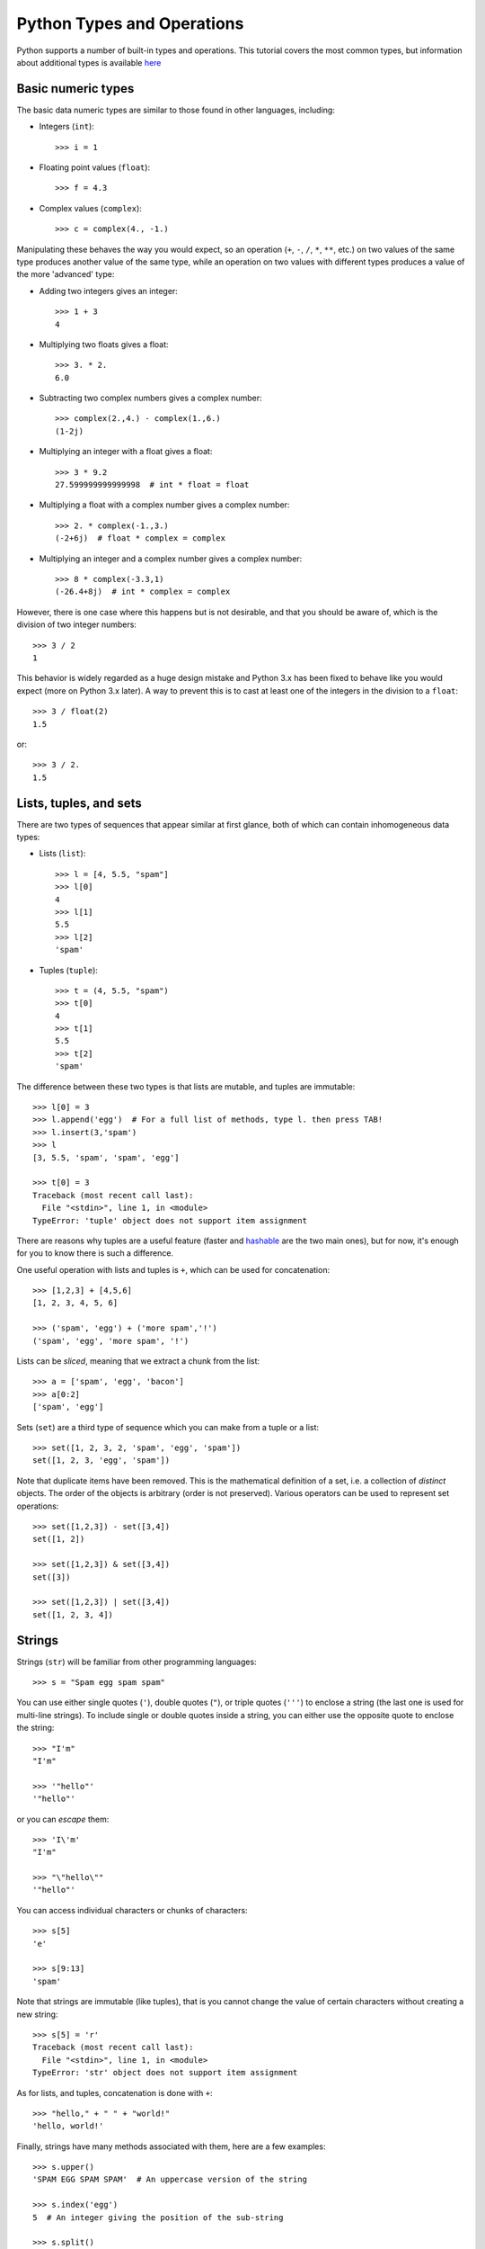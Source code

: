 .. _python-built-in-types-and-operations:

Python Types and Operations
===========================

Python supports a number of built-in types and operations. This tutorial covers the most common types, but information about additional types is available `here <http://docs.python.org/library/stdtypes.html>`_

Basic numeric types
-------------------

The basic data numeric types are similar to those found in other languages, including:

* Integers (``int``)::

    >>> i = 1

* Floating point values (``float``)::

    >>> f = 4.3

* Complex values (``complex``)::

    >>> c = complex(4., -1.)

Manipulating these behaves the way you would expect, so an operation (``+``, ``-``, ``/``, ``*``, ``**``, etc.) on two values of the same type produces another value of the same type, while an operation on two values with different types produces a value of the more 'advanced' type:

* Adding two integers gives an integer::

    >>> 1 + 3
    4

* Multiplying two floats gives a float::

    >>> 3. * 2.
    6.0

* Subtracting two complex numbers gives a complex number::

    >>> complex(2.,4.) - complex(1.,6.)
    (1-2j)

* Multiplying an integer with a float gives a float::

    >>> 3 * 9.2
    27.599999999999998  # int * float = float

* Multiplying a float with a complex number gives a complex number::

    >>> 2. * complex(-1.,3.)
    (-2+6j)  # float * complex = complex

* Multiplying an integer and a complex number gives a complex number::

    >>> 8 * complex(-3.3,1)
    (-26.4+8j)  # int * complex = complex

However, there is one case where this happens but is not desirable, and that you should be aware of, which is the division of two integer numbers::

    >>> 3 / 2
    1

This behavior is widely regarded as a huge design mistake and Python 3.x has been fixed to behave like you would expect (more on Python 3.x later). A way to prevent this is to cast at least one of the integers in the division to a ``float``::

    >>> 3 / float(2)
    1.5

or::

    >>> 3 / 2.
    1.5

Lists, tuples, and sets
-----------------------

There are two types of sequences that appear similar at first glance, both of which can contain inhomogeneous data types:

* Lists (``list``)::

    >>> l = [4, 5.5, "spam"]
    >>> l[0]
    4
    >>> l[1]
    5.5
    >>> l[2]
    'spam'

* Tuples (``tuple``)::

    >>> t = (4, 5.5, "spam")
    >>> t[0]
    4
    >>> t[1]
    5.5
    >>> t[2]
    'spam'

The difference between these two types is that lists are mutable, and tuples are immutable::

    >>> l[0] = 3
    >>> l.append('egg')  # For a full list of methods, type l. then press TAB!
    >>> l.insert(3,'spam')
    >>> l
    [3, 5.5, 'spam', 'spam', 'egg']

    >>> t[0] = 3
    Traceback (most recent call last):
      File "<stdin>", line 1, in <module>
    TypeError: 'tuple' object does not support item assignment

There are reasons why tuples are a useful feature (faster and `hashable
<http://docs.python.org/glossary.html#term-hashable>`_ are the two main ones), but for now, it's enough for you to know there is such a difference.

One useful operation with lists and tuples is ``+``, which can be used for concatenation::

    >>> [1,2,3] + [4,5,6]
    [1, 2, 3, 4, 5, 6]

    >>> ('spam', 'egg') + ('more spam','!')
    ('spam', 'egg', 'more spam', '!')

Lists can be *sliced*, meaning that we extract a chunk from the list::

    >>> a = ['spam', 'egg', 'bacon']
    >>> a[0:2]
    ['spam', 'egg']

Sets (``set``) are a third type of sequence which you can make from a tuple or a list::

    >>> set([1, 2, 3, 2, 'spam', 'egg', 'spam'])
    set([1, 2, 3, 'egg', 'spam'])

Note that duplicate items have been removed. This is the mathematical definition of a set, i.e. a collection of *distinct* objects. The order of the objects is arbitrary (order is not preserved). Various operators can be used to represent set operations::

    >>> set([1,2,3]) - set([3,4])
    set([1, 2])

    >>> set([1,2,3]) & set([3,4])
    set([3])

    >>> set([1,2,3]) | set([3,4])
    set([1, 2, 3, 4])

Strings
-------

Strings (``str``) will be familiar from other programming languages::

    >>> s = "Spam egg spam spam"

You can use either single quotes (``'``), double quotes (``"``), or triple quotes (``'''``) to enclose a string (the last one is used for multi-line strings). To include single or double quotes inside a string, you can either use the opposite quote to enclose the string::

    >>> "I'm"
    "I'm"

    >>> '"hello"'
    '"hello"'

or you can *escape* them::

    >>> 'I\'m'
    "I'm"

    >>> "\"hello\""
    '"hello"'

You can access individual characters or chunks of characters::

    >>> s[5]
    'e'

    >>> s[9:13]
    'spam'

Note that strings are immutable (like tuples), that is you cannot change the value of certain characters without creating a new string::

    >>> s[5] = 'r'
    Traceback (most recent call last):
      File "<stdin>", line 1, in <module>
    TypeError: 'str' object does not support item assignment

As for lists, and tuples, concatenation is done with ``+``::

    >>> "hello," + " " + "world!"
    'hello, world!'

Finally, strings have many methods associated with them, here are a few examples::

    >>> s.upper()
    'SPAM EGG SPAM SPAM'  # An uppercase version of the string

    >>> s.index('egg')
    5  # An integer giving the position of the sub-string

    >>> s.split()
    ['Spam', 'egg', 'spam', 'spam']  # A list of strings

Dictionaries
------------

One of the remaining types are dictionaries (``dict``) which you can think of
as look-up tables::

    >>> d = {'name':'m31', 'ra':10.68, 'dec':41.27}
    >>> d['name']
    'm31'
    >>> d['flux'] = 4.5
    >>> d
    {'flux': 4.5, 'dec': 41.27, 'name': 'm31', 'ra': 10.68}


Numpy arrays (not a built-in type!)
-----------------------------------

`Numpy <http://www.numpy.org>`_ is a package that provides a data type we will
refer to as a Numpy array. This behaves similarly to arrays in e.g. Fortran or
IDL::

    >>> import numpy as np
    >>> a = np.array([1,2,3])
    >>> b = np.array([4,5,6])
    >>> a + b
    array([5, 7, 9])
    >>> a * 2 - b
    array([-2, -1,  0])
    >>> a[2]
    3

Numpy supports multi-dimensional array, and slicing, stepping, and indexing,
similarly to other languages. Indexing is zero-based (the first element is
``a[0]``) and the last element in a slice is exclusive (``a[0:2]`` returns an
array made from ``a[0]`` and ``a[1]``). Slicing an array return a
**reference**, not a copy, of the data.

.. note:: How Python lists are different from Numpy arrays:

    * Python lists can contain anything, including other lists, objects, or complex data structures.
    * When you slice a Python list it returns a copy.
    * Vector math does not work on lists. For example, multiplying a list by an int ``n`` gives ``n`` copies of the list, adding another list concatentates, and multiplying by a float gives an error.

A note on Python objects
------------------------

Most things in Python are objects.  But what is an object?

Every variable or function in Python is actually a object with a
type and associated attributes and methods. An *attribute* is a property of the
object that you get or set by giving the <object_name> + dot +
<attribute_name>, for example ``img.shape``. A *method* is a function that the
object provides, for example ``img.argmax(axis=0)`` or ``img.min()``.

Use tab completion in IPython to inspect objects and start to understand
attributes and methods. To start off create a list of 4 numbers::

    l = [3, 1, 2, 1]
    l.<TAB>

This will show the available attributes and methods for the Python list
``a``.  **Using <TAB>-completion and help is a very efficient way to learn and later
remember object methods!**
::

    In [17]: a.<TAB>
    a.__add__           a.__ge__            a.__iter__          a.__repr__          a.append
    a.__class__         a.__getattribute__  a.__le__            a.__reversed__      a.count
    a.__contains__      a.__getitem__       a.__len__           a.__rmul__          a.extend
    a.__delattr__       a.__getslice__      a.__lt__            a.__setattr__       a.index
    a.__delitem__       a.__gt__            a.__mul__           a.__setitem__       a.insert
    a.__delslice__      a.__hash__          a.__ne__            a.__setslice__      a.pop
    a.__doc__           a.__iadd__          a.__new__           a.__sizeof__        a.remove
    a.__eq__            a.__imul__          a.__reduce__        a.__str__           a.reverse
    a.__format__        a.__init__          a.__reduce_ex__     a.__subclasshook__  a.sort

For the most part you can ignore all the ones that begin with ``__`` since
they are generally internal methods that are not called directly.  At
the end you see useful looking functions like ``append`` or ``sort`` which
you can get help for and use::

    a.sort
    a.sort?
    a.sort()
    a
